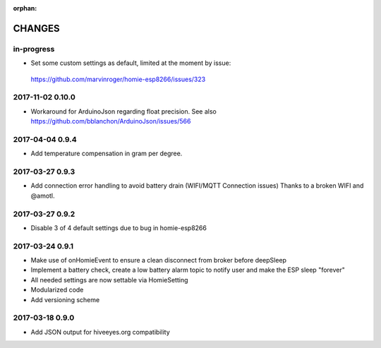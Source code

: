 :orphan:

.. _node-wifi-mqtt-homie-battery-changes:

#######
CHANGES
#######


in-progress
===========
- Set some custom settings as default, limited at the moment by issue:
 https://github.com/marvinroger/homie-esp8266/issues/323

2017-11-02 0.10.0
=================
- Workaround for ArduinoJson regarding float precision.
  See also https://github.com/bblanchon/ArduinoJson/issues/566

2017-04-04 0.9.4
================
- Add temperature compensation in gram per degree.

2017-03-27 0.9.3
================
- Add connection error handling to avoid battery drain (WIFI/MQTT Connection issues) Thanks to a broken WIFI and  @amotl.

2017-03-27 0.9.2
================
- Disable 3 of 4 default settings due to bug in homie-esp8266

2017-03-24 0.9.1
================
- Make use of onHomieEvent to ensure a clean disconnect from broker before deepSleep
- Implement a battery check, create a low battery alarm topic to notify user and make the ESP sleep "forever"
- All needed settings are now settable via HomieSetting
- Modularized code
- Add versioning scheme

2017-03-18 0.9.0
================
- Add JSON output for hiveeyes.org compatibility

